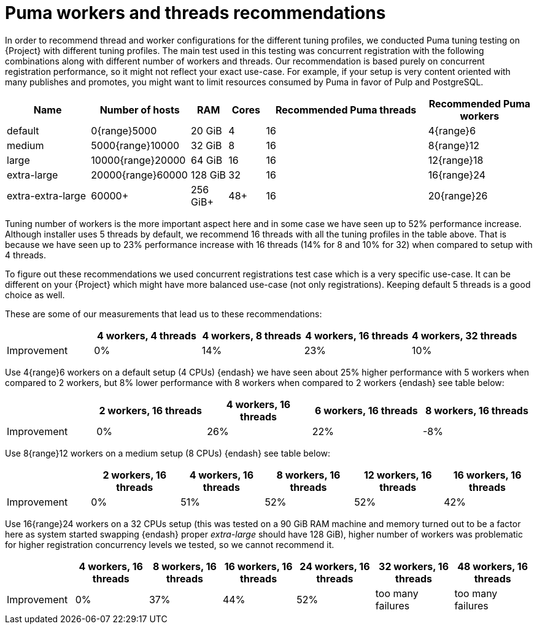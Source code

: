 [id="Puma_Workers_and_Threads_Recommendations_{context}"]
= Puma workers and threads recommendations

In order to recommend thread and worker configurations for the different tuning profiles, we conducted Puma tuning testing on {Project} with different tuning profiles.
The main test used in this testing was concurrent registration with the following combinations along with different number of workers and threads.
Our recommendation is based purely on concurrent registration performance, so it might not reflect your exact use-case.
For example, if your setup is very content oriented with many publishes and promotes, you might want to limit resources consumed by Puma in favor of Pulp and PostgreSQL.

[width="100%",cols="16%,19%,7%,7%,31%,20%",options="header",]
|===
|Name |Number of hosts |RAM |Cores |Recommended Puma threads |Recommended Puma workers
|default |0{range}5000 |20 GiB |4 |16 |4{range}6
|medium |5000{range}10000 |32 GiB |8 |16 |8{range}12
|large |10000{range}20000 |64 GiB |16 |16 |12{range}18
|extra-large |20000{range}60000 |128 GiB |32 |16 |16{range}24
|extra-extra-large |60000+ |256 GiB+ |48+ |16 |20{range}26
|===

Tuning number of workers is the more important aspect here and in some case we have seen up to 52% performance increase.
Although installer uses 5 threads by default, we recommend 16 threads with all the tuning profiles in the table above.
That is because we have seen up to 23% performance increase with 16 threads (14% for 8 and 10% for 32) when compared to setup with 4 threads.

To figure out these recommendations we used concurrent registrations test case which is a very specific use-case.
It can be different on your {Project} which might have more balanced use-case (not only registrations).
Keeping default 5 threads is a good choice as well.

These are some of our measurements that lead us to these recommendations:

[width="100%",cols="17%,21%,20%,21%,21%",options="header",]
|===
| |4 workers, 4 threads |4 workers, 8 threads |4 workers, 16 threads |4 workers, 32 threads
|Improvement| 0%| 14%| 23%| 10%
|===

Use 4{range}6 workers on a default setup (4 CPUs) {endash} we have seen about 25% higher performance with 5 workers when compared to 2 workers, but 8% lower performance with 8 workers when compared to 2 workers {endash} see table below:

[width="100%",cols="17%,21%,20%,21%,21%",options="header",]
|===
| |2 workers, 16 threads |4 workers, 16 threads |6 workers, 16 threads |8 workers, 16 threads
|Improvement |0% |26% |22% |-8%
|===

Use 8{range}12 workers on a medium setup (8 CPUs) {endash} see table below:

[width="100%",cols="16%,17%,16%,17%,17%,17%",options="header",]
|===
| |2 workers, 16 threads |4 workers, 16 threads |8 workers, 16 threads |12 workers, 16 threads |16 workers, 16 threads
|Improvement |0% |51% |52% |52% |42%
|===

Use 16{range}24 workers on a 32 CPUs setup (this was tested on a 90 GiB RAM machine and memory turned out to be a factor here as system started swapping {endash} proper _extra-large_ should have 128 GiB), higher number of workers was problematic for higher registration concurrency levels we tested, so we cannot recommend it.

[width="100%",cols="13%,14%,14%,14%,15%,15%,15%",options="header",]
|===
| |4 workers, 16 threads |8 workers, 16 threads |16 workers, 16 threads |24 workers, 16 threads |32 workers, 16 threads |48 workers, 16 threads
|Improvement |0% |37% |44% |52% |too many failures |too many failures
|===

